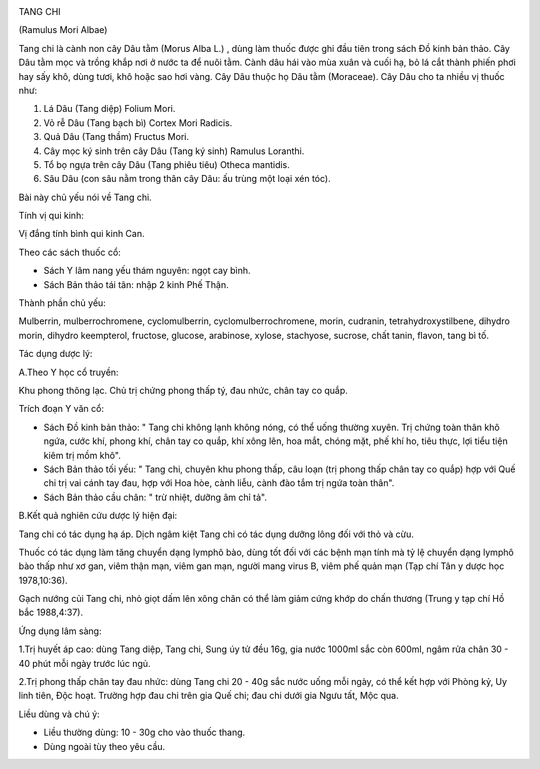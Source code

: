 |image0|

TANG CHI

(Ramulus Mori Albae)

Tang chi là cành non cây Dâu tằm (Morus Alba L.) , dùng làm thuốc được
ghi đầu tiên trong sách Đồ kinh bản thảo. Cây Dâu tằm mọc và trồng khắp
nơi ở nước ta để nuôi tằm. Cành dâu hái vào mùa xuân và cuối hạ, bỏ lá
cắt thành phiến phơi hay sấy khô, dùng tươi, khô hoặc sao hơi vàng. Cây
Dâu thuộc họ Dâu tằm (Moraceae). Cây Dâu cho ta nhiều vị thuốc như:

#. Lá Dâu (Tang diệp) Folium Mori.
#. Vỏ rễ Dâu (Tang bạch bì) Cortex Mori Radicis.
#. Quả Dâu (Tang thầm) Fructus Mori.
#. Cây mọc ký sinh trên cây Dâu (Tang ký sinh) Ramulus Loranthi.
#. Tổ bọ ngựa trên cây Dâu (Tang phiêu tiêu) Otheca mantidis.
#. Sâu Dâu (con sâu nằm trong thân cây Dâu: ấu trùng một loại xén tóc).

Bài này chủ yếu nói về Tang chi.

Tính vị qui kinh:

Vị đắng tính bình qui kinh Can.

Theo các sách thuốc cổ:

-  Sách Y lâm nang yếu thám nguyên: ngọt cay bình.
-  Sách Bản thảo tái tân: nhập 2 kinh Phế Thận.

Thành phần chủ yếu:

Mulberrin, mulberrochromene, cyclomulberrin, cyclomulberrochromene,
morin, cudranin, tetrahydroxystilbene, dihydro morin, dihydro
keempterol, fructose, glucose, arabinose, xylose, stachyose, sucrose,
chất tanin, flavon, tang bì tố.

Tác dụng dược lý:

A.Theo Y học cổ truyền:

Khu phong thông lạc. Chủ trị chứng phong thấp tý, đau nhức, chân tay co
quắp.

Trích đoạn Y văn cổ:

-  Sách Đồ kinh bản thảo: " Tang chi không lạnh không nóng, có thể uống
   thường xuyên. Trị chứng toàn thân khô ngứa, cước khí, phong khí, chân
   tay co quắp, khí xông lên, hoa mắt, chóng mặt, phế khí ho, tiêu thực,
   lợi tiểu tiện kiêm trị mồm khô".
-  Sách Bản thảo tối yếu: " Tang chi, chuyên khu phong thấp, câu loạn
   (trị phong thấp chân tay co quắp) hợp với Quế chi trị vai cánh tay
   đau, hợp với Hoa hòe, cành liễu, cành đào tắm trị ngứa toàn thân".
-  Sách Bản thảo cầu chân: " trừ nhiệt, dưỡng âm chỉ tả".

B.Kết quả nghiên cứu dược lý hiện đại:

Tang chi có tác dụng hạ áp. Dịch ngâm kiệt Tang chi có tác dụng dưỡng
lông đối với thỏ và cừu.

Thuốc có tác dụng làm tăng chuyển dạng lymphô bào, dùng tốt đối với các
bệnh mạn tính mà tỷ lệ chuyển dạng lymphô bào thấp như xơ gan, viêm thận
mạn, viêm gan mạn, người mang virus B, viêm phế quản mạn (Tạp chí Tân y
dược học 1978,10:36).

Gạch nướng củi Tang chi, nhỏ giọt dấm lên xông chân có thể làm giảm cứng
khớp do chấn thương (Trung y tạp chí Hồ bắc 1988,4:37).

Ứng dụng lâm sàng:

1.Trị huyết áp cao: dùng Tang diệp, Tang chi, Sung úy tử đều 16g, gia
nước 1000ml sắc còn 600ml, ngâm rửa chân 30 - 40 phút mỗi ngày trước lúc
ngủ.

2.Trị phong thấp chân tay đau nhức: dùng Tang chi 20 - 40g sắc nước uống
mỗi ngày, có thể kết hợp với Phòng kỷ, Uy linh tiên, Độc hoạt. Trường
hợp đau chi trên gia Quế chi; đau chi dưới gia Ngưu tất, Mộc qua.

Liều dùng và chú ý:

-  Liều thường dùng: 10 - 30g cho vào thuốc thang.
-  Dùng ngoài tùy theo yêu cầu.

.. |image0| image:: TANGCHI.JPG
   :width: 50px
   :height: 50px
   :target: TANGCHI_.HTM
